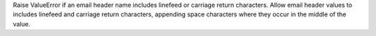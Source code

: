 Raise ValueError if an email header name includes linefeed or carriage 
return characters. Allow email header values to includes linefeed and
carriage return characters, appending space characters where they occur
in the middle of the value.
